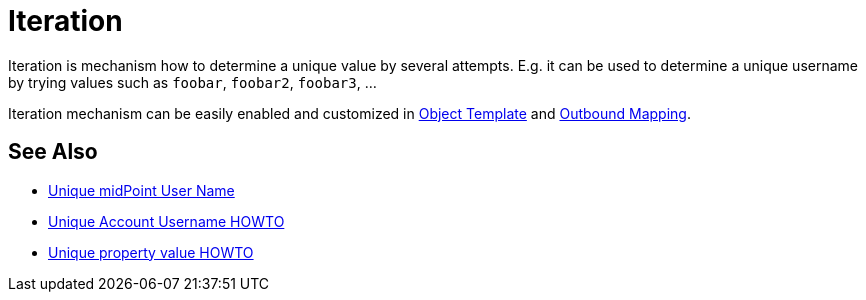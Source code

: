 = Iteration
:page-wiki-name: Iteration
:page-wiki-id: 22741768
:page-wiki-metadata-create-user: semancik
:page-wiki-metadata-create-date: 2016-06-28T12:54:10.473+02:00
:page-wiki-metadata-modify-user: semancik
:page-wiki-metadata-modify-date: 2016-06-28T12:54:10.473+02:00
:page-midpoint-feature: true
:page-alias: { "parent" : "/midpoint/features/current/" }
:page-upkeep-status: green

Iteration is mechanism how to determine a unique value by several attempts.
E.g. it can be used to determine a unique username by trying values such as `foobar`, `foobar2`, `foobar3`, ...

Iteration mechanism can be easily enabled and customized in xref:/midpoint/reference/latest/expressions/object-template/[Object Template] and xref:/midpoint/reference/latest/expressions/mappings/outbound-mapping/[Outbound Mapping].


== See Also

* xref:/midpoint/reference/latest/concepts/iteration/unique-midpoint-user-name/[Unique midPoint User Name]

* xref:/midpoint/reference/latest/concepts/iteration/unique-account-username/[Unique Account Username HOWTO]

* xref:/midpoint/reference/latest/concepts/iteration/unique-property-value/[Unique property value HOWTO]
